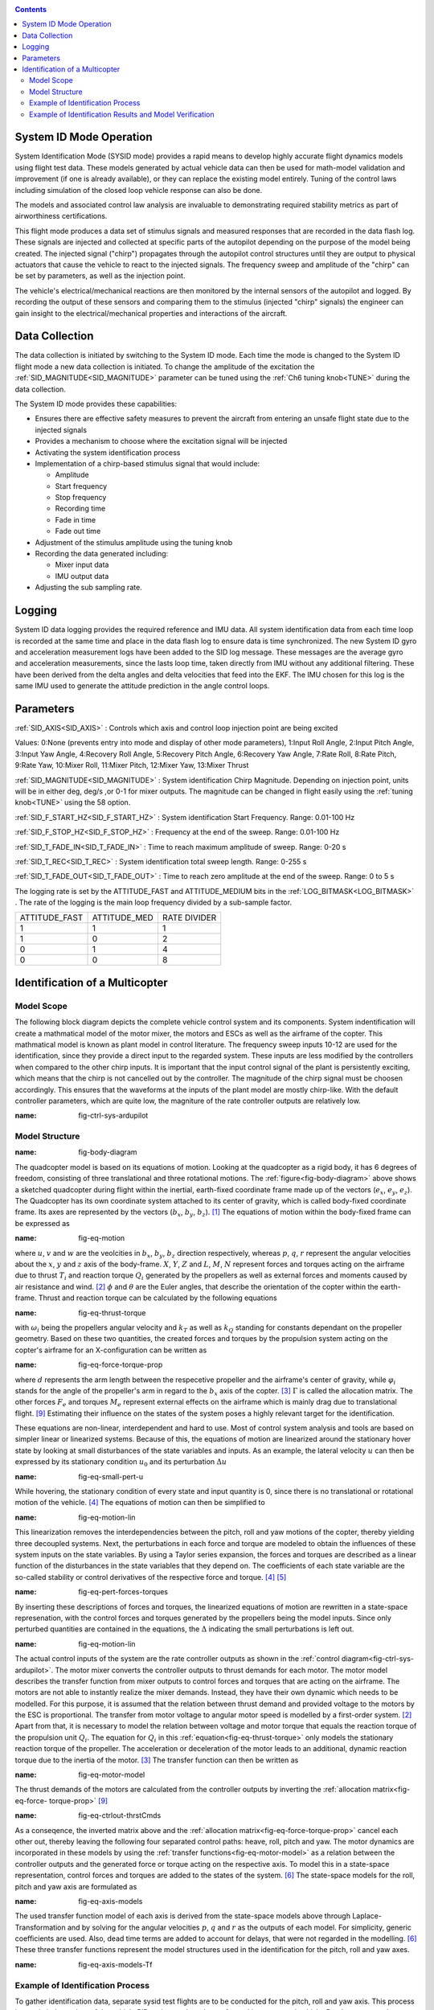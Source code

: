.. _systemid-mode-operation:

.. contents::

System ID Mode Operation
========================

System Identification Mode (SYSID mode) provides a rapid means to develop highly accurate flight
dynamics models using flight test data. These models generated by actual vehicle data can then be used for math-model validation and improvement (if one is already available), or they can replace the existing model entirely. Tuning of the control laws including simulation of the closed loop vehicle response can also be done.

The models and associated control law analysis are invaluable to demonstrating
required stability metrics as part of airworthiness certifications.

This flight mode produces a data set of stimulus signals and measured responses that are recorded in the data flash log. These signals are injected and collected at specific parts of the autopilot depending on the purpose of the model being created. The injected signal ("chirp") propagates through the autopilot control structures until they are output to physical actuators that cause the vehicle to react to the injected signals. The frequency sweep and amplitude of the "chirp" can be set by parameters, as well as the injection point.

The vehicle's electrical/mechanical reactions are then monitored by the internal sensors of
the autopilot and logged. By recording the output of these sensors and comparing them to the stimulus
(injected "chirp" signals) the engineer can gain insight to the electrical/mechanical properties and
interactions of the aircraft.

Data Collection
===============

The data collection is initiated by switching to the System ID mode. Each time the mode is changed
to the System ID flight mode a new data collection is initiated. To change the amplitude of the
excitation the :ref:`SID_MAGNITUDE<SID_MAGNITUDE>` parameter can be tuned using the :ref:`Ch6 tuning knob<TUNE>` during the data collection.

The System ID mode provides these capabilities:

- Ensures there are effective safety measures to prevent the aircraft from entering an unsafe flight state due to the injected signals
- Provides a mechanism to choose where the excitation signal will be injected
- Activating the system identification process
- Implementation of a chirp-based stimulus signal that would include:

  - Amplitude
  - Start frequency
  - Stop frequency
  - Recording time
  - Fade in time
  - Fade out time

- Adjustment of the stimulus amplitude using the tuning knob
- Recording the data generated including:

  - Mixer input data
  - IMU output data

- Adjusting the sub sampling rate.

Logging
=======

System ID data logging provides the required reference and IMU data. All system
identification data from each time loop is recorded at the same time and place in the data flash log
to ensure data is time synchronized. The new System ID gyro and acceleration measurement logs have been added to the SID log
message. These messages are the average gyro and acceleration measurements, since the lasts loop
time, taken directly from IMU without any additional filtering. These have been derived from the delta angles and delta velocities that feed into the EKF. The IMU chosen for this log is the same IMU
used to generate the attitude prediction in the angle control loops.

Parameters
==========

:ref:`SID_AXIS<SID_AXIS>` : Controls which axis and control loop injection point are being excited

Values: 0:None (prevents entry into mode and display of other mode parameters), 1:Input Roll Angle, 2:Input Pitch Angle, 3:Input Yaw Angle, 4:Recovery Roll Angle,
5:Recovery Pitch Angle, 6:Recovery Yaw Angle, 7:Rate Roll, 8:Rate Pitch, 9:Rate Yaw, 10:Mixer Roll,
11:Mixer Pitch, 12:Mixer Yaw, 13:Mixer Thrust

:ref:`SID_MAGNITUDE<SID_MAGNITUDE>` : System identification Chirp Magnitude. Depending on injection point, units will be in either deg, deg/s ,or 0-1 for mixer outputs. The magnitude can be changed in flight easily using the :ref:`tuning knob<TUNE>` using the 58 option.

:ref:`SID_F_START_HZ<SID_F_START_HZ>` : System identification Start Frequency. Range: 0.01-100 Hz

:ref:`SID_F_STOP_HZ<SID_F_STOP_HZ>` : Frequency at the end of the sweep. Range: 0.01-100 Hz

:ref:`SID_T_FADE_IN<SID_T_FADE_IN>` : Time to reach maximum amplitude of sweep. Range: 0-20 s

:ref:`SID_T_REC<SID_T_REC>` : System identification total sweep length. Range: 0-255 s

:ref:`SID_T_FADE_OUT<SID_T_FADE_OUT>` : Time to reach zero amplitude at the end of the sweep. Range: 0 to 5 s


.. image:: ../images/chirp.jpg


The logging rate is set by the ATTITUDE_FAST and ATTITUDE_MEDIUM bits in the :ref:`LOG_BITMASK<LOG_BITMASK>` . The rate of the logging is the
main loop frequency divided by a sub-sample factor.

+--------------+--------------+---------------+
|ATTITUDE_FAST | ATTITUDE_MED | RATE DIVIDER  |
+--------------+--------------+---------------+
| 1            |    1         | 1             |
+--------------+--------------+---------------+
| 1            |    0         | 2             |
+--------------+--------------+---------------+
| 0            |    1         | 4             |
+--------------+--------------+---------------+
| 0            |    0         | 8             |
+--------------+--------------+---------------+

Identification of a Multicopter
===============================
Model Scope
-------------------------------

The following block diagram depicts the complete vehicle control system and its components.
System indentification will create a mathmatical model of the motor mixer, the motors and ESCs as well as the airframe of the copter.
This mathmatical model is known as plant model in control literature.
The frequency sweep inputs 10-12 are used for the identification, since they provide a direct input to the regarded system. 
These inputs are less modified by the controllers when compared to the other chirp inputs.
It is important that the input control signal of the plant is persistently exciting, which means that the chirp is not cancelled out by the controller.
The magnitude of the chirp signal must be choosen accordingly.
This ensures that the waveforms at the inputs of the plant model are mostly chirp-like.
With the default controller parameters, which are quite low, the magniture of the rate controller outputs are relatively low.

.. image:: ../images/ControlSystemDiagram.png
:name: fig-ctrl-sys-ardupilot

Model Structure
------------------------------

.. image:: ../images/bodyDiagramQuad.PNG
:name: fig-body-diagram

The quadcopter model is based on its equations of motion. 
Looking at the quadcopter as a rigid body, it has 6 degrees of freedom, consisting of three translational and three rotational motions. 
The :ref:`figure<fig-body-diagram>` above shows a sketched quadcopter during flight within the inertial, earth-fixed coordinate frame made up of the vectors (:math:`e_{x}`, :math:`e_{y}`, :math:`e_{z}`). 
The Quadcopter has its own coordinate system attached to its center of gravity, which is called body-fixed coordinate frame. 
Its axes are represented by the vectors (:math:`b_{x}`, :math:`b_{y}`, :math:`b_{z}`). [#f1]_ 
The equations of motion within the body-fixed frame can be expressed as

.. image:: ../images/EquationsOfMotion.PNG
:name: fig-eq-motion

where :math:`u`, :math:`v` and :math:`w` are the veolcities in :math:`b_{x}`, :math:`b_{y}`, :math:`b_{z}` direction respectively, whereas :math:`p`, :math:`q`, 
:math:`r` represent the angular velocities about the :math:`x`, :math:`y` and :math:`z` axis of the body-frame. 
:math:`X`, :math:`Y`, :math:`Z` and :math:`L`, :math:`M`, :math:`N` represent forces and torques acting on the airframe due to thrust :math:`T_i` and reaction torque :math:`Q_i` generated by the propellers as well as external forces and moments caused by air resistance and wind. [#f2]_
:math:`\phi` and :math:`\theta` are the Euler angles, that describe the orientation of the copter within the earth-frame. Thrust and reaction torque can be calculated by the following equations

.. image:: ../images/EquationsThrustReactionTorque.PNG
:name: fig-eq-thrust-torque

with :math:`\omega_i` being the propellers angular velocity and :math:`k_T` as well as :math:`k_Q` standing for constants dependant on the propeller geometry. 
Based on these two quantities, the created forces and torques by the propulsion system acting on the copter's airframe for an X-configuration can be written as

.. image:: ../images/EquationForceTorqueAllocation.PNG
:name: fig-eq-force-torque-prop

where :math:`d` represents the arm length between the respecetive propeller and the airframe's center of gravity, while :math:`\varphi_i` stands for the angle of the propeller's arm in regard to the :math:`b_x` axis of the copter. [#f3]_
:math:`\Gamma` is called the allocation matrix.
The other forces :math:`F_{e}` and torques :math:`M_{e}` represent external effects on the airframe which is mainly drag due to translational flight. [#f9]_
Estimating their influence on the states of the system poses a highly relevant target for the identification.

These equations are non-linear, interdependent and hard to use.
Most of control system analysis and tools are based on simpler linear or linearized systems. 
Because of this, the equations of motion are linearized around the stationary hover state by looking at small disturbances of the state variables and inputs. 
As an example, the lateral velocity :math:`u` can then be expressed by its stationary condition :math:`u_0` and its perturbation :math:`\Delta u`

.. image:: ../images/SmallPertU.PNG
:name: fig-eq-small-pert-u

While hovering, the stationary condition of every state and input quantity is 0, since there is no translational or rotational motion of the vehicle. [#f4]_
The equations of motion can then be simplified to

.. image:: ../images/equationsOfMotionLin.PNG
:name: fig-eq-motion-lin

This linearization removes the interdependencies between the pitch, roll and yaw motions of the copter, thereby yielding three decoupled systems. 
Next, the perturbations in each force and torque are modeled to obtain the influences of these system inputs on the state variables. 
By using a Taylor series expansion, the forces and torques are described as a linear function of the disturbances in the state variables that they depend on. 
The coefficients of each state variable are the so-called stability or control derivatives of the respective force and torque. [#f4]_ [#f5]_

.. image:: ../images/perturbedForcesTorques.PNG
:name: fig-eq-pert-forces-torques

By inserting these descriptions of forces and torques, the linearized equations of motion are rewritten in a state-space represenation, with the control forces and torques generated by the propellers being the model inputs. 
Since only perturbed quantities are contained in the equations, the :math:`\Delta` indicating the small perturbations is left out.

.. image:: ../images/equationsOfMotionLinPerturbation.PNG
:name: fig-eq-motion-lin

The actual control inputs of the system are the rate controller outputs as shown in the :ref:`control diagram<fig-ctrl-sys-ardupilot>`. 
The motor mixer converts the controller outputs to thrust demands for each motor. 
The motor model describes the transfer function from mixer outputs to control forces and torques that are acting on the airframe. 
The motors are not able to instantly realize the mixer demands. 
Instead, they have their own dynamic which needs to be modelled. 
For this purpose, it is assumed that the relation between thrust demand and provided voltage to the motors by the ESC is proportional. 
The transfer from motor voltage to angular motor speed is modelled by a first-order system. [#f2]_
Apart from that, it is necessary to model the relation between voltage and motor torque that equals the reaction torque of the propulsion unit :math:`Q_i`. 
The equation for :math:`Q_i` in this :ref:`equation<fig-eq-thrust-torque>` only models the stationary reaction torque of the propeller. 
The acceleration or deceleration of the motor leads to an additional, dynamic reaction torque due to the inertia of the motor. [#f3]_
The transfer function can then be written as 

.. image:: ../images/motorModel.PNG
:name: fig-eq-motor-model

The thrust demands of the motors are calculated from the controller outputs by inverting the :ref:`allocation matrix<fig-eq-force-
torque-prop>` [#f9]_

.. image:: ../images/ctrlOutputsToThrstCmds.PNG
:name: fig-eq-ctrlout-thrstCmds

As a conseqence, the inverted matrix above and the :ref:`allocation matrix<fig-eq-force-torque-prop>` cancel each other out, thereby leaving the following four separated control paths: heave, roll, pitch and yaw. 
The motor dynamics are incorporated in these models by using the :ref:`transfer functions<fig-eq-motor-model>` as a relation between the controller outputs and the generated force or torque acting on the respective axis. 
To model this in a state-space representation, control forces and torques are added to the states of the system. [#f6]_
The state-space models for the roll, pitch and yaw axis are formulated as

.. image:: ../images/axisModels.PNG
:name: fig-eq-axis-models

The used transfer function model of each axis is derived from the state-space models above through Laplace-Transformation and by solving for the angular velocities :math:`p`, :math:`q` and :math:`r` as the outputs of each model. 
For simplicity, generic coefficients are used. 
Also, dead time terms are added to account for delays, that were not regarded in the modelling. [#f6]_
These three transfer functions represent the model structures used in the identification for the pitch, roll and yaw axes.

.. image:: ../images/axisModelsTf.PNG
:name: fig-eq-axis-models-Tf


Example of Identification Process
-----------------------------------------

To gather identification data, separate sysid test flights are to be conducted for the pitch, roll and yaw axis. 
This process is mostly independent of the vehicle PID tuning, and can be performed in an untuned vehicle.
But the tune most be stable enough to fly the vehicle safely.
In the example presented in this section default parameters were used for the angle and rate controller. 
To prevent the rate controllers from compensating too much of the frequency-sweep signal, the integrator gain of each axis must be set to zero
and the feedforward of the angle controller disabled:

+-------------------------------------------+------------------------------+
| Parameter                                 | Value                        |             
+-------------------------------------------+------------------------------+
| :ref:`ATC_RAT_RLL_I<ATC_RAT_RLL_I>`       | 0                            |
+-------------------------------------------+------------------------------+
| :ref:`ATC_RAT_PIT_I<ATC_RAT_PIT_I>`       | 0                            |
+-------------------------------------------+------------------------------+
| :ref:`ATC_RAT_YAW_I<ATC_RAT_YAW_I>`       | 0                            |
+-------------------------------------------+------------------------------+
| :ref:`ATC_RATE_FF_ENAB<ATC_RATE_FF_ENAB>` | 0                            |
+-------------------------------------------+------------------------------+

Please make sure that the vehicle is stable after performing these changes, and selectively revert them if not.

In this chapter, the results for a relatively small quadcopter are presented.
It weighs 1.5 kg, has an arm length of 22 cm and is equipped with 9 inch propellers.
The following table contains the settings of the system identification mode for each axis:

+--------------------------------------+--------------------------------------------------------+
| Parameter                            | Value                                                  |
|                                      +------------------+------------------+------------------+                                   
|                                      | Roll             | Pitch            | Yaw              |
+--------------------------------------+------------------+------------------+------------------+
|:ref:`SID_AXIS<SID_AXIS>`             | 10               | 11               | 12               |
+--------------------------------------+------------------+------------------+------------------+
|:ref:`SID_MAGNITUDE<SID_MAGNITUDE>`   | 0.15             | 0.15             | 0.55             |
+--------------------------------------+------------------+------------------+------------------+
|:ref:`SID_F_START_HZ<SID_F_START_HZ>` | 0.05 Hz          | 0.05 Hz          | 0.05 Hz          |
+--------------------------------------+------------------+------------------+------------------+
|:ref:`SID_F_START_HZ<SID_F_STOP_HZ>`  | 5 Hz             | 5 Hz             | 5 Hz             |
+--------------------------------------+------------------+------------------+------------------+
|:ref:`SID_T_FADE_OUT<SID_T_FADE_OUT>` | 5 s              | 5 s              | 5 s              |
+--------------------------------------+------------------+------------------+------------------+
|:ref:`SID_T_FADE_IN<SID_T_FADE_IN>`   | 5 s              | 5 s              | 5 s              |
+--------------------------------------+------------------+------------------+------------------+
| :ref:`SID_T_REC<SID_T_REC>`          | 130 s            | 130 s            | 130 s            |
+--------------------------------------+------------------+------------------+------------------+

Change these values according to the dynamic of your own vehicle.
The frequency range was chosen based on literature and flight tests.
If using a heavier and/or larger system, it may be necessary to use lower frequencies in order to excite the desired dynamics.
If using a lighter and/or smaller system, it may be necessary to use higher frequencies.

Dataflash logs are used to obtain the fligth data.
For the rate controller outputs the signals :ref:`RATE.ROut<RATE.ROut>`, :ref:`RATE.POut<RATE.POut>` and :ref:`RATE.YOut<RATE.YOut>` are used. 
The signals :ref:`SIDD.Gx<SIDD.Gx>`, :ref:`SIDD.Gy<SIDD.Gy>` and :ref:`SIDD.Gz<SIDD.Gz>` correspond to the measured angular rates of the copter.

The following figures show the injected frequency-sweep and the resulting control input of the plant, which is the sum of the sweep and the rate controller output.
The plots for the roll and pitch axis show a reduction of the system excitation especially in the range of medium frequency.
The reason for the sweep attentuation is the amplified controller output due to the larger magnitude of the system response (see :ref:`roll response<fig-bode-data-rll>` and :ref:`roll response<fig-bode-data-pit>`.
Although attentuated, the system excitation is still large enough to obtain a reliable frequency response with a sufficiently high coherence as shown in the following paragraph.

.. image:: ../images/rollSweepPlantInput.png
:name: fig-sweep-rll


.. image:: ../images/pitchSweepPlantInput.png
:name: fig-sweep-pit


.. image:: ../images/yawSweepPlantInput.png
:name: fig-sweep-yaw

The frequency response of each axis is obtained through spectral analysis of the flight data.
Only test flights with a sufficient coherence between input and output are used for the system identification. 
In order to increase the accuracy of the resulting plant model and to compensate for process errors, multiple flights for each axis are performed and an averaged frequency response is computed. 
The following diagrams show the data-based frequency responses of all three axes. 
The bottom plot shows the coherence between input and output which quantifies the linearity between input and output.

.. image:: ../images/bodeDataRll.png
:name: fig-bode-data-rll


.. image:: ../images/bodeDataPit.png
:name: fig-bode-data-pit


.. image:: ../images/bodeDataYaw.png
:name: fig-bode-data-yaw

The composite frequency responses are used to determine the parameters of the :ref:`transfer function models<fig-eq-axis-models-Tf>`. 
The parameters of the plant model tansfer functions are optimized to maximize their fit to the collected real-world data frequency responses.
The result is shown in the following three figures. 

.. image:: ../images/bodeTfRll.png
:name: fig-bode-data-rll


.. image:: ../images/bodeTfPit.png
:name: fig-bode-data-pit


.. image:: ../images/bodeTfYaw.png
:name: fig-bode-data-yaw

The derived transfer function models are as follows:

.. image:: ../images/identifiedAxisModelsTf.PNG
:name: fig-identified-models

Example of Identification Results and Model Verification
----------------------------------------------

The system of a quadcopter is inherently instable. 
Slight modeling errors or unconsidered external inputs of the real system lead to divergence of the axis models [#f7]_.
Since a model does never fully reproduce the behaviour of the real system, the model validation is conducted in closed-loop with the same stabilize controller used during the test flights.
For the validation test runs, the closed-loop model is given the exact same input signals that were given to the real system, which are the references for the stabilize controller (desired angle or rate in case of the yaw axis).
The outputs of the models, namely the angular rates, are then compared to the measured system outputs during real flight.
First, it is examined if the models are able to reproduce the test signals, i.e. the frequency-sweeps.
The desired angles of the stabilize controller are set to zero and the sweeps are directly added to the output of the rate controllers.

In this chapter, the results for a relatively small quadcopter are presented.
It weighs 1.5 kg, has an arm length of 22 cm and is equipped with 9 inch propellers.
As seen in the following three figure, each model is capable of reproducing the measured angular rates.

Roll:

.. image:: ../images/modelValidationSweepRoll.png
:name: fig-val-sweep-rll

Pitch:

.. image:: ../images/modelValidationSweepPitch.png
:name: fig-val-sweep-pit

Yaw:

.. image:: ../images/modelValidationSweepYaw.png
:name: fig-val-sweep-yaw

Since the frequency-sweeps are used for the identification, it is important to test the models against another test signal to check for their robustness.
A widely recommended verification signal is the so called doublet maneuver that is basicly a double step [#f8]_.
For time-domain validation, a similar signal is used as the input of the stabilize controller.
As shown in the following figure for the roll axis, it consists of two consecutive doublet maneuvers.

.. image:: ../images/modelValidationDoublet.png
:name: fig-val-doublet

The next three figures contain the angular rates of the axis models compared to the measured ones during the validation flights.
Due to the high fitting between model outputs and measured angular rates, the fidelity of the models is seen as satisfactory.

Roll:

.. image:: ../images/modelValidationRollAng.png
:name: fig-val-doublet-rll

Pitch:

.. image:: ../images/modelValidationPitchAng.png
:name: fig-val-doublet-pit

Yaw:

.. image:: ../images/modelValidationYaw.png
:name: fig-val-doublet-yaw


.. rubric:: References
.. [#f1] Teodor Tomic: "Model-Based Contro of Flying Robots for Robust Interaction under Wind Influence", Hannover: Gottfried Wilhelm Leibniz Universität Hannover, 2018.
.. [#f2] Gabriele Perozzi et al.: "Trajectory Tracking for a quadrotor under wind perturbations: sliding mode control with state-dependent gains", 2018.
.. [#f3] Quan Quan: "Introduction to Multicopter Design and Control", Singapore: Springer Singapore, 2017.
.. [#f4] Wei Wei: "Development of an Effective System Identification and Control Capability for Quadcopter UAVs", Cincinnati: University of Cincinnati, 2015.
.. [#f5] Brijesh Raghavan and N. Ananthkrishnan: "Small-Perturbation Analysis of Airplane Dynamics with Dynamic Stability Derivatives Redefined", Blacksburg: Virginia Polytechnic Institute and State University, 2005.
.. [#f6] Sung H. Cho et al.: "System Identification and Controller Optimization of a Coaxial Quadrotor UAV in Hover", AIAA Scitech Forum, 2019.
.. [#f7] Philipp Niermeyer, Thomas Raffler and Florian Holzapfel: "Open-Loop Quadcopter Flight Dynamics Identification in Frequency Domain via Closed-Loop Flight Testing", München: Technische Universität München, 2015.
.. [#f8] Mark B. Tischler, Robert K. Remple: "Aircraft and Rotorcraft System Identifiation", 2006.
.. [#f9] Robert Mahony, Vijay Kumar and Peter Corke: "Multirotor Aerial Vehicles: Modeling, Estimation, and Control of Quadrotor", IEEE Robotics & Automation Magazine, 2012.
